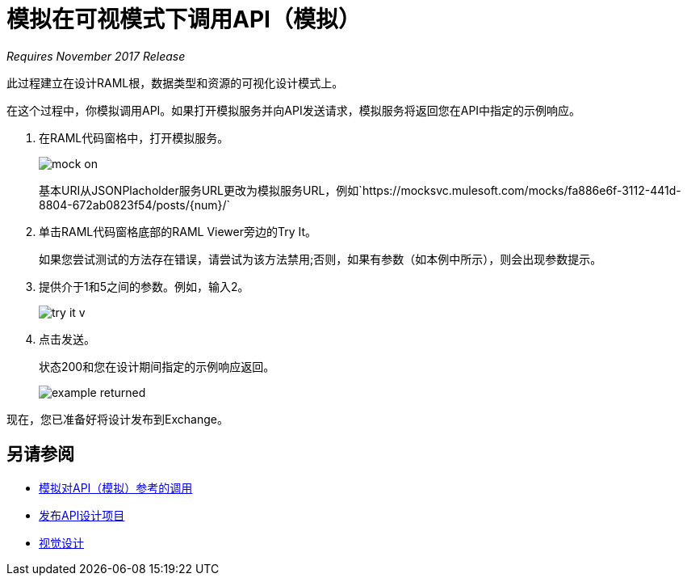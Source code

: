 = 模拟在可视模式下调用API（模拟）

_Requires November 2017 Release_

此过程建立在设计RAML根，数据类型和资源的可视化设计模式上。

在这个过程中，你模拟调用API。如果打开模拟服务并向API发送请求，模拟服务将返回您在API中指定的示例响应。

//当关闭模拟服务并重复请求时，API会从JSONPlaceholder服务返回实际数据。

. 在RAML代码窗格中，打开模拟服务。
+
image::mock-on.png[]
+
基本URI从JSONPlacholder服务URL更改为模拟服务URL，例如`+https://mocksvc.mulesoft.com/mocks/fa886e6f-3112-441d-8804-672ab0823f54/posts/{num}/+`
+
. 单击RAML代码窗格底部的RAML Viewer旁边的Try It。
+
如果您尝试测试的方法存在错误，请尝试为该方法禁用;否则，如果有参数（如本例中所示），则会出现参数提示。
+
. 提供介于1和5之间的参数。例如，输入2。
+
image::try-it-v.png[]
. 点击发送。
+
状态200和您在设计期间指定的示例响应返回。
+
image::example-returned.png[]

// Per Martin，1/8/2018当你打开嘲笑服务时，bug会消除基本的uri。正确的示例 - 返回以显示从帖子资源而不是评论资源返回的示例。

////

修改以显示帖子的例子。
. 关闭嘲笑服务。
+
在早期任务的RAML根目录中指定的JSONPlaceholder服务的基本URI现已生效。
. 在URI参数中，输入*3*，然后单击发送。
+
出现状态200和来自JSONPlaceholder服务的实际数据。关于帖子3的评论被返回。
+
----
  {
"postId": 3,
"id": 11,
"name": "fugit labore quia mollitia quas deserunt nostrum sunt",
"email": "Veronica_Goodwin@timmothy.net",
"body": "ut dolorum nostrum id quia aut est fuga est inventore vel eligendi explicabo quis consectetur aut occaecati repellat id natus quo est ut blanditiis quia ut vel ut maiores ea"
},
  {
"postId": 3,
"id": 12,
"name": "modi ut eos dolores illum nam dolor",
"email": "Oswald.Vandervort@leanne.org",
"body": "expedita maiores dignissimos facilis ipsum est rem est fugit velit sequi eum odio dolores dolor totam occaecati ratione eius rem velit"
},
...
----
. 尝试输入超出您在数据类型中指定的限制的URI参数。例如，输入7。
+
显示错误。

////

现在，您已准备好将设计发布到Exchange。

== 另请参阅

*  link:/design-center/v/1.0/mocking-reference[模拟对API（模拟）参考的调用]
*  link:/design-center/v/1.0/publish-project-exchange-task[发布API设计项目]
*  link:/design-center/v/1.0/design-api-v-concept[视觉设计]

